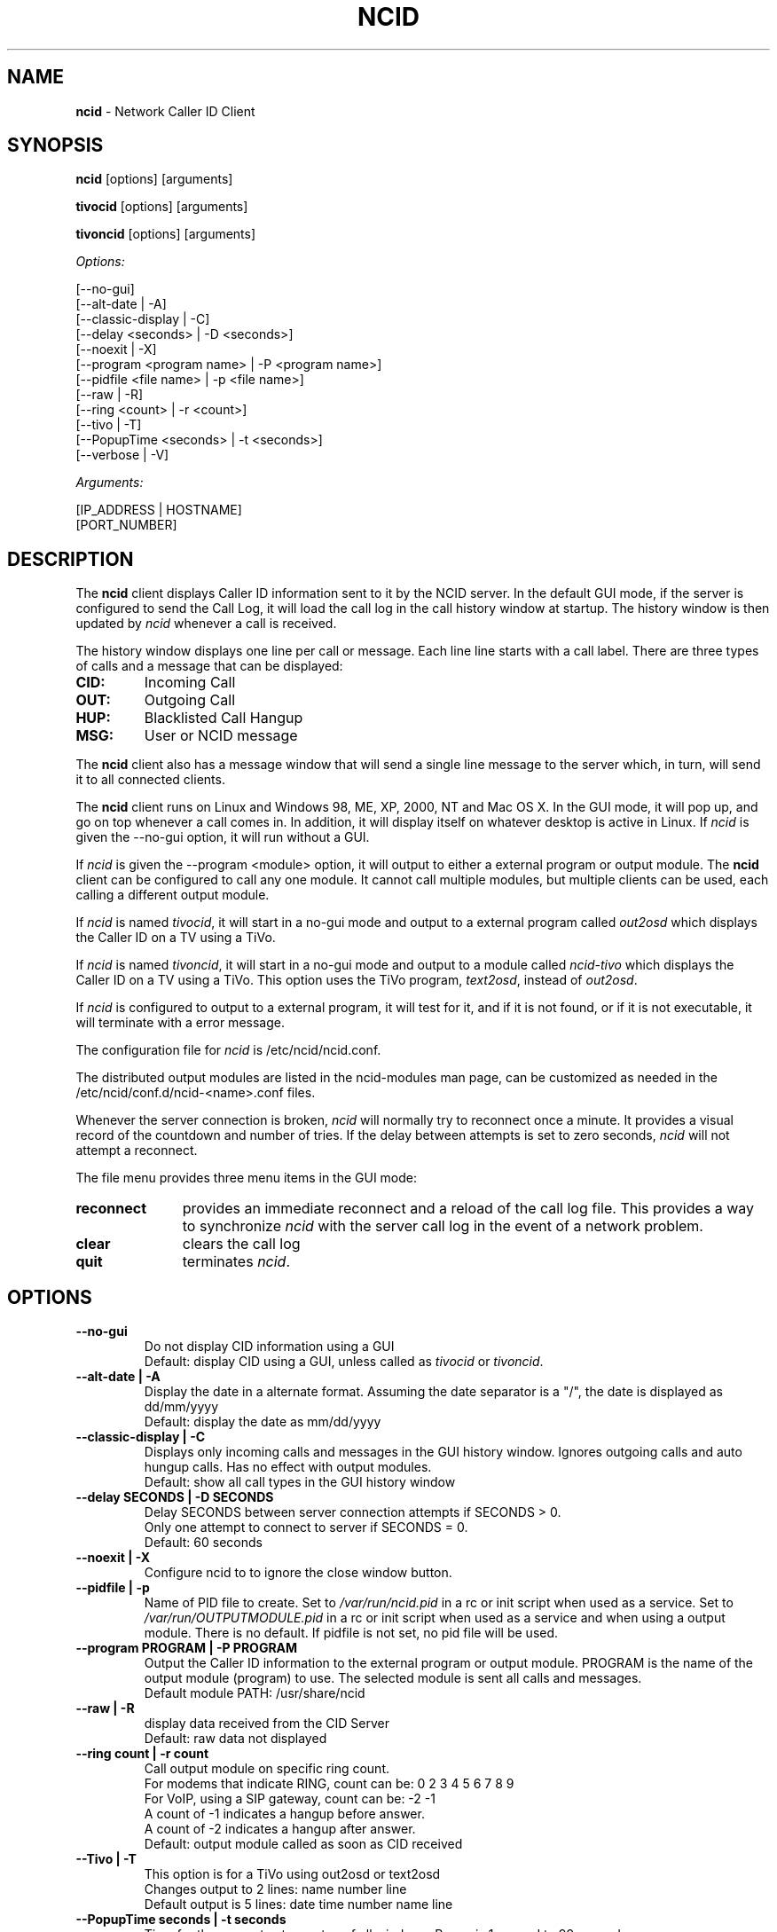 .\" %W% %G%
.TH NCID 1
.SH NAME
.B ncid
- Network Caller ID Client
.SH SYNOPSIS
.B ncid\^
[options] [arguments]
.PP
.B tivocid\^
[options] [arguments]
.PP
.B tivoncid\^
[options] [arguments]
.PP
.I Options:\^
.PP
.nf
[--no-gui]
[--alt-date               | -A]
[--classic-display        | -C]
[--delay <seconds>        | -D <seconds>]
[--noexit                 | -X]
[--program <program name> | -P <program name>]
[--pidfile <file name>    | -p <file name>]
[--raw                    | -R]
[--ring <count>           | -r <count>]
[--tivo                   | -T]
[--PopupTime <seconds>    | -t <seconds>]
[--verbose                | -V]
.fi
.PP
.I Arguments:\^
.PP
.nf
[IP_ADDRESS | HOSTNAME]
[PORT_NUMBER]
.fi
.SH DESCRIPTION
The \fBncid\fR client
displays Caller ID information sent to it by the NCID server.
In the default GUI mode, if the server is configured to send the
Call Log, it will load the call log in the call history window at
startup.  The history window is then updated by \fIncid\fR whenever
a call is received.
.PP
The history window displays one line per call or message.  Each
line line starts with a call label.  There are three types of
calls and a message that can be displayed:
.PP
.PD 0
.TP
.B CID:
Incoming Call
.TP
.B OUT:
Outgoing Call
.TP
.B HUP:
Blacklisted Call Hangup
.TP
.B MSG:
User or NCID message
.PD
.PP
The \fBncid\fR client
also has a message window that will send a single line message
to the server which, in turn, will send it to all connected clients.
.PP
The \fBncid\fR client
runs on Linux and Windows 98, ME, XP, 2000, NT and Mac OS X.  In the 
GUI mode, it will pop up, and go on top whenever a call comes in.
In addition, it will display itself on whatever desktop is active in 
Linux.  If \fIncid\fR is given the --no-gui option, it will run
without a GUI.
.PP
If \fIncid\fR is given the --program <module> option, it will
output to either a external program or output module.  The
.B ncid
client can be configured to call any one module.  It cannot call
multiple modules, but multiple clients can be used, each calling
a different output module.
.PP
If \fIncid\fR is named \fItivocid\fR, it will start in a no-gui mode
and output to a external program called \fIout2osd\fR which displays
the Caller ID on a TV using a TiVo.
.PP
If \fIncid\fR is named \fItivoncid\fR, it will start in a no-gui mode
and output to a module called \fIncid-tivo\fR which displays
the Caller ID on a TV using a TiVo.  This option uses the TiVo
program, \fItext2osd\fR, instead of \fIout2osd\fR.
.PP
If \fIncid\fR is configured to output to a external program, it will
test for it, and if it is not found, or if it is not executable,
it will terminate with a error message.
.PP
The configuration file for \fIncid\fR is /etc/ncid/ncid.conf.
.PP
The distributed output modules are listed in the ncid-modules man page,
can be customized as needed in the /etc/ncid/conf.d/ncid-<name>.conf files.
.PP
Whenever the server connection is broken, \fIncid\fR will normally try
to reconnect once a minute.  It provides a visual record of the countdown
and number of tries.
If the delay between attempts is set to
zero seconds, \fIncid\fR will not attempt a reconnect.
.PP
The file menu provides three menu items in the GUI mode:
.PP
.PD 0
.TP 11
.B reconnect
provides an immediate reconnect and a reload of the call log file.
This provides a way to synchronize \fIncid\fR with the server call log in
the event of a network problem.
.TP
.B clear
clears the call log
.TP
.B quit
terminates \fIncid\fR.
.PD
.SH "OPTIONS"
.PD 0
.TP
.B --no-gui
Do not display CID information using a GUI
.br
Default: display CID using a GUI, unless called as \fItivocid\fR
or \fItivoncid\fR.
.TP
.B --alt-date | -A
Display the date in a alternate format.
Assuming the date separator is a "/",
the date is displayed as dd/mm/yyyy
.br
Default: display the date as mm/dd/yyyy
.TP
.B --classic-display | -C
Displays only incoming calls and messages in the
GUI history window.  Ignores outgoing calls and auto hungup calls.
Has no effect with output modules.
.br
Default: show all call types in the GUI history window
.TP
.B --delay SECONDS | -D SECONDS
Delay SECONDS between server connection attempts if SECONDS > 0.
.br
Only one attempt to connect to server if SECONDS = 0.
.br
Default: 60 seconds
.TP
.B --noexit | -X
Configure ncid to to ignore the close window button.
.TP
.B --pidfile | -p
Name of PID file to create.
Set to \fI/var/run/ncid.pid\fR in a rc or init script when used as a service.
Set to \fI/var/run/OUTPUTMODULE.pid\fR in a rc or init script when used as
a service and when using a output module.
There is no default.  If pidfile is not set, no pid file will be used.
.TP
.B --program PROGRAM | -P PROGRAM
Output the Caller ID information to the external program or output module.
PROGRAM is the name of the output module (program) to use.
The selected module is sent all calls and messages.
.br
Default module PATH: /usr/share/ncid
.TP
.B --raw | -R
display data received from the CID Server
.br
Default: raw data not displayed
.TP
.B --ring count | -r count
Call output module on specific ring count.
.br
For modems that indicate RING, count can be: 0 2 3 4 5 6 7 8 9
.br
For VoIP, using a SIP gateway, count can be: -2 -1
.br
A count of -1 indicates a hangup before answer.
.br
A count of -2 indicates a hangup after answer.
.br
Default: output module called as soon as CID received
.TP
.B --Tivo | -T
This option is for a TiVo using out2osd or text2osd
.br
Changes output to 2 lines: name number line
.br
Default output is 5 lines: date time number name line
.TP
.B --PopupTime seconds | -t seconds
Time for the popup to stay on top of all windows.
Range is 1 second to 99 seconds
.br
Default popup time os 5 seconds
.TP
.B --verbose | -V
display formatted CID information, including CID log file
.br
Default: silent
.PD
.SS "Arguments"
.PD 0
.TP 30
.B IP_ADDRESS | HOSTNAME
set the IP Address
.br
Default: 127.0.0.1 (localhost)
.TP
.B PORT_NUMBER
set the port number
.br
Default: 3333
.PD
.SH FILES
/etc/ncid/*
.br
/usr/share/ncid/*
.SH EXAMPLES
.nf
# Display the date as dd/mm/yyyy
ncid --alt-date

# run ncid in a terminal window, server on remote host
ncid --no-gui tardis.drwho.home

# only speak Caller ID
ncid --no-gui --program ncid-speak

# send CID output to GUI and speak it
ncid --program /usr/local/bin/ncid-speak

# send CID output to a cell phone
ncid --no-gui --program ncid-page

# run ncid on a TiVo using out2osd, server on remote host
tivocid 192.168.0.1
.fi
.SH SEE ALSO
ncidd.8, sip2ncid.8,
ncid2ncid.1, ncidrotate.1, ncidtools.1, yac2ncid.1,
ncid-initmodem.1,
ncid-kpopup.1,
ncid-mythtv.1,
ncid-notify.1,
ncid-page.1,
ncid-samba.1,
ncid-skel.1,
ncid-speak.1,
ncid-yac.1,
ncid.conf.5 
